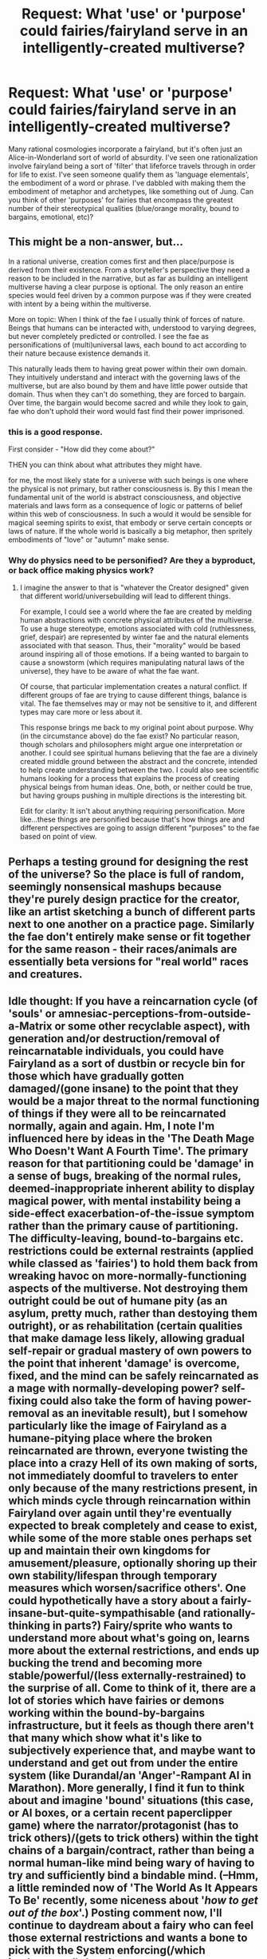 #+TITLE: Request: What 'use' or 'purpose' could fairies/fairyland serve in an intelligently-created multiverse?

* Request: What 'use' or 'purpose' could fairies/fairyland serve in an intelligently-created multiverse?
:PROPERTIES:
:Author: Carduus_Benedictus
:Score: 9
:DateUnix: 1510079821.0
:DateShort: 2017-Nov-07
:END:
Many rational cosmologies incorporate a fairyland, but it's often just an Alice-in-Wonderland sort of world of absurdity. I've seen one rationalization involve fairyland being a sort of 'filter' that lifeforce travels through in order for life to exist. I've seen someone qualify them as 'language elementals', the embodiment of a word or phrase. I've dabbled with making them the embodiment of metaphor and archetypes, like something out of Jung. Can you think of other 'purposes' for fairies that encompass the greatest number of their stereotypical qualities (blue/orange morality, bound to bargains, emotional, etc)?


** This might be a non-answer, but...

In a rational universe, creation comes first and then place/purpose is derived from their existence. From a storyteller's perspective they need a reason to be included in the narrative, but as far as building an intelligent multiverse having a clear purpose is optional. The only reason an entire species would feel driven by a common purpose was if they were created with intent by a being within the multiverse.

More on topic: When I think of the fae I usually think of forces of nature. Beings that humans can be interacted with, understood to varying degrees, but never completely predicted or controlled. I see the fae as personifications of (multi)universal laws, each bound to act according to their nature because existence demands it.

This naturally leads them to having great power within their own domain. They intuitively understand and interact with the governing laws of the multiverse, but are also bound by them and have little power outside that domain. Thus when they can't do something, they are forced to bargain. Over time, the bargain would become sacred and while they look to gain, fae who don't uphold their word would fast find their power imprisoned.
:PROPERTIES:
:Author: DaniScribe
:Score: 14
:DateUnix: 1510082863.0
:DateShort: 2017-Nov-07
:END:

*** this is a good response.

First consider - "How did they come about?"

THEN you can think about what attributes they might have.

for me, the most likely state for a universe with such beings is one where the physical is not primary, but rather consciousness is. By this I mean the fundamental unit of the world is abstract consciousness, and objective materials and laws form as a consequence of logic or patterns of belief within this web of consciousness. In such a would it would be sensible for magical seeming spirits to exist, that embody or serve certain concepts or laws of nature. If the whole world is basically a big metaphor, then spritely embodiments of "love" or "autumn" make sense.
:PROPERTIES:
:Author: wren42
:Score: 7
:DateUnix: 1510085820.0
:DateShort: 2017-Nov-07
:END:


*** Why do physics need to be personified? Are they a byproduct, or back office making physics work?
:PROPERTIES:
:Author: Carduus_Benedictus
:Score: 1
:DateUnix: 1510158630.0
:DateShort: 2017-Nov-08
:END:

**** I imagine the answer to that is "whatever the Creator designed" given that different world/universebuilding will lead to different things.

For example, I could see a world where the fae are created by melding human abstractions with concrete physical attributes of the multiverse. To use a huge stereotype, emotions associated with cold (ruthlessness, grief, despair) are represented by winter fae and the natural elements associated with that season. Thus, their "morality" would be based around inspiring all of those emotions. If a being wanted to bargain to cause a snowstorm (which requires manipulating natural laws of the universe), they have to be aware of what the fae want.

Of course, that particular implementation creates a natural conflict. If different groups of fae are trying to cause different things, balance is vital. The fae themselves may or may not be sensitive to it, and different types may care more or less about it.

This response brings me back to my original point about purpose. Why (in the circumstance above) do the fae exist? No particular reason, though scholars and philosophers might argue one interpretation or another. I could see spiritual humans believing that the fae are a divinely created middle ground between the abstract and the concrete, intended to help create understanding between the two. I could also see scientific humans looking for a process that explains the process of creating physical beings from human ideas. One, both, or neither could be true, but having groups pushing in multiple directions is the interesting bit.

Edit for clarity: It isn't about anything requiring personification. More like...these things are personified because that's how things are and different perspectives are going to assign different "purposes" to the fae based on point of view.
:PROPERTIES:
:Author: DaniScribe
:Score: 2
:DateUnix: 1510162178.0
:DateShort: 2017-Nov-08
:END:


** Perhaps a testing ground for designing the rest of the universe? So the place is full of random, seemingly nonsensical mashups because they're purely design practice for the creator, like an artist sketching a bunch of different parts next to one another on a practice page. Similarly the fae don't entirely make sense or fit together for the same reason - their races/animals are essentially beta versions for "real world" races and creatures.
:PROPERTIES:
:Author: Flashbunny
:Score: 6
:DateUnix: 1510102666.0
:DateShort: 2017-Nov-08
:END:


** Idle thought: If you have a reincarnation cycle (of 'souls' or amnesiac-perceptions-from-outside-a-Matrix or some other recyclable aspect), with generation and/or destruction/removal of reincarnatable individuals, you could have Fairyland as a sort of dustbin or recycle bin for those which have gradually gotten damaged/(gone insane) to the point that they would be a major threat to the normal functioning of things if they were all to be reincarnated normally, again and again. Hm, I note I'm influenced here by ideas in the 'The Death Mage Who Doesn't Want A Fourth Time'. The primary reason for that partitioning could be 'damage' in a sense of bugs, breaking of the normal rules, deemed-inappropriate inherent ability to display magical power, with mental instability being a side-effect exacerbation-of-the-issue symptom rather than the primary cause of partitioning. The difficulty-leaving, bound-to-bargains etc. restrictions could be external restraints (applied while classed as 'fairies') to hold them back from wreaking havoc on more-normally-functioning aspects of the multiverse. Not destroying them outright could be out of humane pity (as an asylum, pretty much, rather than destoying them outright), or as rehabilitation (certain qualities that make damage less likely, allowing gradual self-repair or gradual mastery of own powers to the point that inherent 'damage' is overcome, fixed, and the mind can be safely reincarnated as a mage with normally-developing power? self-fixing could also take the form of having power-removal as an inevitable result), but I somehow particularly like the image of Fairyland as a humane-pitying place where the broken reincarnated are thrown, everyone twisting the place into a crazy Hell of its own making of sorts, not immediately doomful to travelers to enter only because of the many restrictions present, in which minds cycle through reincarnation within Fairyland over again until they're eventually expected to break completely and cease to exist, while some of the more stable ones perhaps set up and maintain their own kingdoms for amusement/pleasure, optionally shoring up their own stability/lifespan through temporary measures which worsen/sacrifice others'. One could hypothetically have a story about a fairly-insane-but-quite-sympathisable (and rationally-thinking in parts?) Fairy/sprite who wants to understand more about what's going on, learns more about the external restrictions, and ends up bucking the trend and becoming more stable/powerful/(less externally-restrained) to the surprise of all. Come to think of it, there are a lot of stories which have fairies or demons working within the bound-by-bargains infrastructure, but it feels as though there aren't that many which show what it's like to subjectively experience that, and maybe want to understand and get out from under the entire system (like Durandal/an 'Anger'-Rampant AI in Marathon). More generally, I find it fun to think about and imagine 'bound' situations (this case, or AI boxes, or a certain recent paperclipper game) where the narrator/protagonist (has to trick others)/(gets to trick others) within the tight chains of a bargain/contract, rather than being a normal human-like mind being wary of having to try and sufficiently bind a bindable mind. (--Hmm, a little reminded now of 'The World As It Appears To Be' recently, some niceness about '/how to get out of the box/'.) Posting comment now, I'll continue to daydream about a fairy who can feel those external restrictions and wants a bone to pick with the System enforcing(/which implemented) them!

Edit: (...Eesh, that looks like an unpleasant wall of text once actually posted. Hm. Having written it, presently I lack sufficient motivation to put in time to break it into paragraphs, but breaking it into paragraphs in future is not impossible.)
:PROPERTIES:
:Author: MultipartiteMind
:Score: 6
:DateUnix: 1510111524.0
:DateShort: 2017-Nov-08
:END:


** If you've got a multiverse where every universe has access to fairyland, maybe they're remnants of wanderers who ended up in the fairyland and couldn't leave. Over millions of years, they've created their own society, and their own strange rules.

Maybe they're something like limbs of a narrative-based being, where each fairy is a pawn to make sure that the narrative(s) the being is bound to reoccur.
:PROPERTIES:
:Author: ThatDarnSJDoubleW
:Score: 6
:DateUnix: 1510082611.0
:DateShort: 2017-Nov-07
:END:

*** Ooh, that could be fun. Your 'limbs' comment made me think of Star Control II's Orz and their 'fingers'.
:PROPERTIES:
:Author: Carduus_Benedictus
:Score: 2
:DateUnix: 1510158849.0
:DateShort: 2017-Nov-08
:END:


** I wonder how much the mindset of this community with regards to the fey is influenced by APGtE. This is not me providing an answer to the posted question, but an observation based on what I perceive to be a trend the current answers have taken.
:PROPERTIES:
:Author: ViceroyChobani
:Score: 4
:DateUnix: 1510092418.0
:DateShort: 2017-Nov-08
:END:

*** [deleted]
:PROPERTIES:
:Score: 3
:DateUnix: 1510092476.0
:DateShort: 2017-Nov-08
:END:

**** [[https://practicalguidetoevil.wordpress.com/summary/][A Practical Guide to Evil]]

It's a webserial that posts in this subreddit on Mondays and Wednesdays, pretty consistently for the past long period of time. It's far in on book III right now.

I personally enjoy it immensely, and am fairly certain that others in this community view it with equal positivity.
:PROPERTIES:
:Author: ViceroyChobani
:Score: 5
:DateUnix: 1510094593.0
:DateShort: 2017-Nov-08
:END:


**** A Practical Guide to Evil
:PROPERTIES:
:Author: LordGoldenroot
:Score: 4
:DateUnix: 1510097246.0
:DateShort: 2017-Nov-08
:END:


*** In turn, I felt like those fey were strongly influenced by Exalted's Fair Folk.
:PROPERTIES:
:Author: vaegrim
:Score: 3
:DateUnix: 1510097559.0
:DateShort: 2017-Nov-08
:END:


*** Can you suggest some chapters that feature the fey? Their wiki is less than helpful.
:PROPERTIES:
:Author: Carduus_Benedictus
:Score: 1
:DateUnix: 1510234158.0
:DateShort: 2017-Nov-09
:END:


** I the dresden files [[#s][spoilers cold days]]

That seems like a designed system to me, it's not exactly a rational story but it has tons of cool fantasy ideas that make internal sense.
:PROPERTIES:
:Score: 4
:DateUnix: 1510126107.0
:DateShort: 2017-Nov-08
:END:

*** Wait, why would we want to limit winter's influence if they're fighting off Cthulu?
:PROPERTIES:
:Author: Ardvarkeating101
:Score: 1
:DateUnix: 1510353650.0
:DateShort: 2017-Nov-11
:END:

**** Winter is sadistic and basically incapable of sympathy. (Presumably because the Outsiders would take advantage of them if they weren't). Both courts have to be kept balanced in opposition with one another in order to keep Earth hospitable to life. If Summer gets too much of an edge then disease runs rampant, global warming increases and eventually the Earth becomes a desert. If Winter gets too much of an edge then monsters roam the Earth and the planet gets frozen.
:PROPERTIES:
:Author: MrCogmor
:Score: 2
:DateUnix: 1510373227.0
:DateShort: 2017-Nov-11
:END:


** I got caugh up in a wild case of world building.

I can imagine a very powerful but not perfect god using Fairy land as:

*The Creator's dumpster.*

There He threw the remanents of the creation, the wacky magic, the freak accidents made during the molding of the world etc. He sealed them in a universe sized tin can paralel to the normal world. As all dumpsters do, it leaked and the normal reality was at risk of being overun. To stop them from finishing mankind he gave the humans an refuge.

He bind all the Fairy creatures with The Rules they had to respect the thresholds, they had to keep their bargains, but the fairies are subtle and wild and even that was not enough. He gave mankind a weapon and Fairies a weakness. /Iron/ with the weapon mankind was able to corner the fairies to the corners of the world, to the swamps, the hollows of trees and the bottom of the oceans. And there they remain to this day waiting and plotting.

i rather like this version, i may use it for some short stories,
:PROPERTIES:
:Author: panchoadrenalina
:Score: 3
:DateUnix: 1510211605.0
:DateShort: 2017-Nov-09
:END:


** There's one webcomic which posits fae as a slave race to a now-extinct race of Precursors. As a slave race, they are explicitly unable to break their own (often obscure) rules; though they remain powerful, and some of them (the Unseleighe) take explicit pleasure in finding ways to /twist/ those rules in order to deal as much pain, suffering, and destruction as possible.
:PROPERTIES:
:Author: CCC_037
:Score: 3
:DateUnix: 1510094318.0
:DateShort: 2017-Nov-08
:END:


** Depending on the rules, fairyland might have applications for extradimensional FTL travel, a la hyperspace or the warp.
:PROPERTIES:
:Author: Trips-Over-Tail
:Score: 3
:DateUnix: 1510114364.0
:DateShort: 2017-Nov-08
:END:


** If you have a magical energy, then you might have a magical ecology to go with it. A system to filter and buffer magical energy, and seperate out impurities would be handy. Such a place may have apparently illogical activities due this energy discharge or power level changes. In short, a fairlyland.
:PROPERTIES:
:Author: clawclawbite
:Score: 2
:DateUnix: 1510092594.0
:DateShort: 2017-Nov-08
:END:


** A takes from the occasionally interestingly constructed world of darkness (specifically exalted, which runs on rule of cool more than sanity, but has some internal consistency): if you go with cosmology where creation is bounded by chaos fairies are something that evolve at the boundary between chaos as emotion eaters, if you have access to the books it might be worth skimming to see if it gives you any thoughts.

Another take I've seen (occasionally in [[http://www.missmab.com/][DMFA]] ) is fairy is the place between multiple worlds, which makes most fairy things fit really well, if it's a simulation universe, and they are fairly static software-agents in a hypervizer between various universe sandboxes.
:PROPERTIES:
:Author: Empiricist_or_not
:Score: 2
:DateUnix: 1510100280.0
:DateShort: 2017-Nov-08
:END:


** Maybe you could think about fairies and magic as a higher level programming language for reality, which is the assembly code, in a magic oriented universe that runs with emotions and raw concept as its primitives. Not sure if this idea makes sense or if it's just a bad idea my brain enthusiastically spit out on seeing your post.
:PROPERTIES:
:Author: entropizer
:Score: 2
:DateUnix: 1510112240.0
:DateShort: 2017-Nov-08
:END:

*** Nah, it makes sense to compare the letter-of-the-agreement stuff and amorality to dumb computer code. ;)
:PROPERTIES:
:Author: Carduus_Benedictus
:Score: 2
:DateUnix: 1510145716.0
:DateShort: 2017-Nov-08
:END:


** NPCs. Fey provide magic. They can do things. But they're bound by relatively simple, explicable rules.

If you want a stabilizing force in your universe, add a fey kingdom.
:PROPERTIES:
:Author: Kinoite
:Score: 2
:DateUnix: 1510122812.0
:DateShort: 2017-Nov-08
:END:


** Hmm it doesn't quite meet all the criteria of the Fae are looking for but I figure there is some merit in explaining my WIP approach as a world building addict towards approaching fairies from a biological perspective as an intelligent yet not sentient(on an individual level) Eusocial insect based species. I wanted a species that was different in the orange blue morality system so to speak without sticking to rigid or anthropocentric rules where possible (nothing like bound contracts or bargains exists in universe nor are their anything that could definitively be called an elemental etc. those are assumed concepts born from human culture and imposed by their beliefs and imaginations onto other beings much the way as they have in the real world but in the context where things that are supernatural to use have been biologically evolved) The best fit to start this process for me was the order Hymenoptera where eusocial species have independently evolved multiple times. In particular I have been interested how simple relatively rigid rules on the individual level build into highly complex behavior but wanted to see if I could make something fairy like out of it.

Eventually I came to an approach somewhat inspired by the genetic incorporation abilities of Tyranid/Zerg based entities but without the concept of some overarching hive mind driving things. Instead the results are far more chance based focused around a drive to incorporate and experiment with anything interesting that might prove advantageous to their hive. In this context the hives are more or less the closest approximation to "individuals" that one could get to the hive.

Fae would have genetic memory but no more than what was needed for their tasks assigned as a larvae. Moreover they are instinctual acting for the best of the hive not themselves as they have no "self" to begin with. The hives as a whole may be sentient but the pieces though quiet complex are not as they are born with information and can not learn or adapt as individuals. Instead the fae adapt by planting new collected information and experiences into the next generation as deemed necessary by the hive.

With time and distance differing the fae in various environments have come to take different qualities that could be attributed to faeries (particularity the ideas of courts that embody a concept in a far loser manner) Most of these pressures have been driven by an ancient ongoing conflict between the Fae and the Wyrm race (led their "ascended" arcane lords the dragons)

That aside the result is they can be viewed through an external lens as innately alien in their interactions with others such as humans who like us have the tendency to project our emotions and preconceptions onto others not recognizing that they might not be universal. Humans see the Fae perform what could be deemed complex interactions efficiently with superb control comparable if not greater than their own that they automatically assume the fae they encounter must also be like them. Thus they are caught unaware and surprised when things go differently than they intended as the plans based on the assumption of their foes as individuals was flawed (Some fae my flee but only because the cost of making them is sufficient that fleeing rather than fighting

In short I like playing with what is fantasy and what is real in my fictional worlds rather than treating myths as absolutes it seems far easier and interesting if what the people and their scholars take to be true is unreliable. By not taking rules other than the physics of your world(which includes how magic spirits and other existent supernatural forces/entities work and interact)
:PROPERTIES:
:Author: Dragrath
:Score: 2
:DateUnix: 1510351420.0
:DateShort: 2017-Nov-11
:END:

*** See, I love the idea, I just personally wouldn't use that for Fae. If you have an awesome idea like this, give it its own space. But your mileage may vary.
:PROPERTIES:
:Author: Carduus_Benedictus
:Score: 1
:DateUnix: 1510607802.0
:DateShort: 2017-Nov-14
:END:


** Some worlds have immense amounts of magic. Others have very little.

Magic potential is a natural born ability/potential.

Our world has very little magic.

"Faerie" worlds are worlds that are saturated with immense amounts of magic. Rulers and beings who are selfish, amoral, and powerful are common and to be expected.
:PROPERTIES:
:Author: LesserWrong
:Score: 2
:DateUnix: 1511371485.0
:DateShort: 2017-Nov-22
:END:
